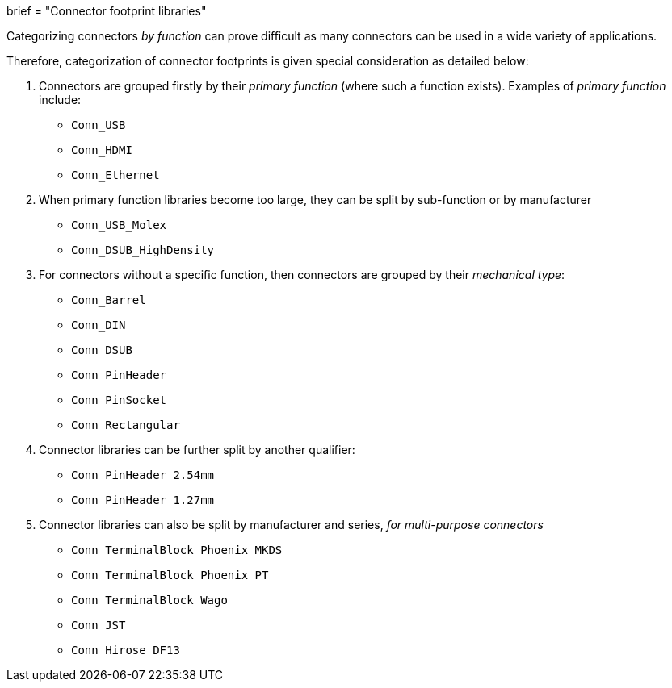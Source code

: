 +++
brief = "Connector footprint libraries"
+++

Categorizing connectors _by function_ can prove difficult as many connectors can be used in a wide variety of applications.

Therefore, categorization of connector footprints is given special consideration as detailed below:

. Connectors are grouped firstly by their _primary function_ (where such a function exists). Examples of _primary function_ include:

* `Conn_USB`
* `Conn_HDMI`
* `Conn_Ethernet`

[start=2]
. When primary function libraries become too large, they can be split by sub-function or by manufacturer

* `Conn_USB_Molex`
* `Conn_DSUB_HighDensity`

. For connectors without a specific function, then connectors are grouped by their _mechanical type_:

* `Conn_Barrel`
* `Conn_DIN`
* `Conn_DSUB`
* `Conn_PinHeader`
* `Conn_PinSocket`
* `Conn_Rectangular`

. Connector libraries can be further split by another qualifier:
* `Conn_PinHeader_2.54mm`
* `Conn_PinHeader_1.27mm`

. Connector libraries can also be split by manufacturer and series, _for multi-purpose connectors_

* `Conn_TerminalBlock_Phoenix_MKDS`
* `Conn_TerminalBlock_Phoenix_PT`
* `Conn_TerminalBlock_Wago`
* `Conn_JST`
* `Conn_Hirose_DF13`